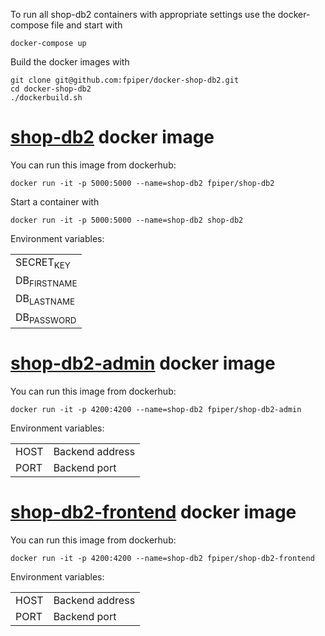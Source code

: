 To run all shop-db2 containers with appropriate settings use the
docker-compose file and start with
#+begin_src shell
docker-compose up
#+end_src

Build the docker images with
#+begin_src shell
git clone git@github.com:fpiper/docker-shop-db2.git
cd docker-shop-db2
./dockerbuild.sh
#+end_src

* [[https://github.com/g3n35i5/shop-db2][shop-db2]] docker image

You can run this image from dockerhub:
#+begin_src shell
docker run -it -p 5000:5000 --name=shop-db2 fpiper/shop-db2
#+end_src

Start a container with
#+begin_src shell
docker run -it -p 5000:5000 --name=shop-db2 shop-db2
#+end_src
Environment variables:
| SECRET_KEY   |
| DB_FIRSTNAME |
| DB_LASTNAME  |
| DB_PASSWORD  |

* [[https://github.com/g3n35i5/shop-db2-admin][shop-db2-admin]] docker image

You can run this image from dockerhub:
#+begin_src shell
docker run -it -p 4200:4200 --name=shop-db2 fpiper/shop-db2-admin
#+end_src

Environment variables:
| HOST | Backend address |
| PORT | Backend port    |

* [[https://github.com/g3n35i5/shop-db2-frontend][shop-db2-frontend]] docker image

You can run this image from dockerhub:
#+begin_src shell
docker run -it -p 4200:4200 --name=shop-db2 fpiper/shop-db2-frontend
#+end_src

Environment variables:
| HOST | Backend address |
| PORT | Backend port    |
